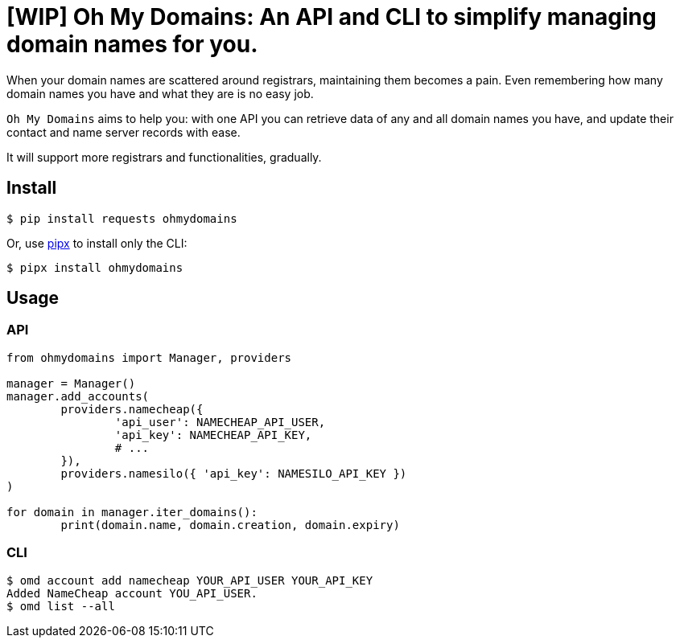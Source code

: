 = [WIP] Oh My Domains: An API and CLI to simplify managing domain names for you.

When your domain names are scattered around registrars,
maintaining them becomes a pain.
Even remembering how many domain names you have and what they are
is no easy job.

`Oh My Domains` aims to help you: with one API you can
retrieve data of any and all domain names you have,
and update their contact and name server records with ease.

It will support more registrars and functionalities, gradually.

== Install

`$ pip install requests ohmydomains`

Or, use https://github.com/pipxproject/pipx:[pipx] to install only the CLI:

`$ pipx install ohmydomains`

== Usage

=== API

[source,python]
----
from ohmydomains import Manager, providers

manager = Manager()
manager.add_accounts(
	providers.namecheap({
		'api_user': NAMECHEAP_API_USER,
		'api_key': NAMECHEAP_API_KEY,
		# ...
	}),
	providers.namesilo({ 'api_key': NAMESILO_API_KEY })
)

for domain in manager.iter_domains():
	print(domain.name, domain.creation, domain.expiry)
----

=== CLI

[source,bash]
----
$ omd account add namecheap YOUR_API_USER YOUR_API_KEY
Added NameCheap account YOU_API_USER.
$ omd list --all

